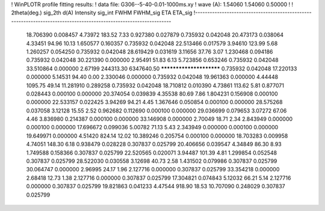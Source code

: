 ! WinPLOTR profile fitting results:
!   data file: G306--5-40-0.01-1000ms.xy
!    wave (A):      1.54060     1.54060     0.50000
!
!   2theta(deg.) sig_2th        d(A)   Intensity     sig_int         FWHM    FWHM_sig         ETA     ETA_sig
!------------------------------------------------------------------------------------------------------------------
   18.706390    0.008457     4.73972      183.52        7.33     0.927380    0.027879    0.735932    0.042048
   20.473173    0.038064     4.33451       94.96       10.13     1.650577    0.160357    0.735932    0.042048
   22.513466    0.017579     3.94610      123.99        5.68     1.260257    0.054250    0.735932    0.042048
   28.619429    0.031619     3.11656       37.76        3.07     1.230468    0.094186    0.735932    0.042048
   30.221390    0.000000     2.95491       51.83        6.13     5.723856    0.653246    0.735932    0.042048
   33.510864    0.000000     2.67199   244313.30  6347640.50 ************************    0.735932    0.042048
   17.220133    0.000000     5.14531       94.40        0.00     2.330046    0.000000    0.735932    0.042048
   19.961363    0.000000     4.44448     1095.75       49.14    11.281910    0.289258    0.735932    0.042048
   18.710812    0.010390     4.73861      113.62        5.81     0.877071    0.028443    0.000100    0.000000
   20.374054    0.039839     4.35538       80.69        7.86     1.804231    0.156908    0.000100    0.000000
   22.533157    0.022425     3.94269       94.21        4.45     1.367646    0.050854    0.000100    0.000000
   28.575268    0.037058     3.12128       15.55        2.52     0.962682    0.112690    0.000100    0.000000
   29.036699    0.079653     3.07272       67.06        4.46     3.836980    0.214387    0.000100    0.000000
   33.146908    0.000000     2.70049       18.71        2.34     2.843949    0.000000    0.000100    0.000000
   17.696672    0.099036     5.00782       71.13        5.43     2.343949    0.000000    0.000100    0.000000
   19.649971    0.000000     4.51420      824.14       12.02    10.389246    0.205754    0.000100    0.000000
   18.703283    0.009958     4.74051      148.30        6.18     0.938479    0.028228    0.307837    0.025799
   20.406656    0.039547     4.34849       86.30        8.93     1.749588    0.158366    0.307837    0.025799
   22.520565    0.020071     3.94487      101.39        4.81     1.299854    0.052548    0.307837    0.025799
   28.522030    0.030558     3.12698       40.73        2.58     1.431502    0.079986    0.307837    0.025799
   30.064747    0.000000     2.96995       24.17        1.96     2.127716    0.000000    0.307837    0.025799
   33.354218    0.000000     2.68418       12.73        1.38     2.127716    0.000000    0.307837    0.025799
   17.304821    0.074843     5.12032       66.21        5.14     2.127716    0.000000    0.307837    0.025799
   19.821863    0.041233     4.47544      918.90       18.53    10.707090    0.248029    0.307837    0.025799
